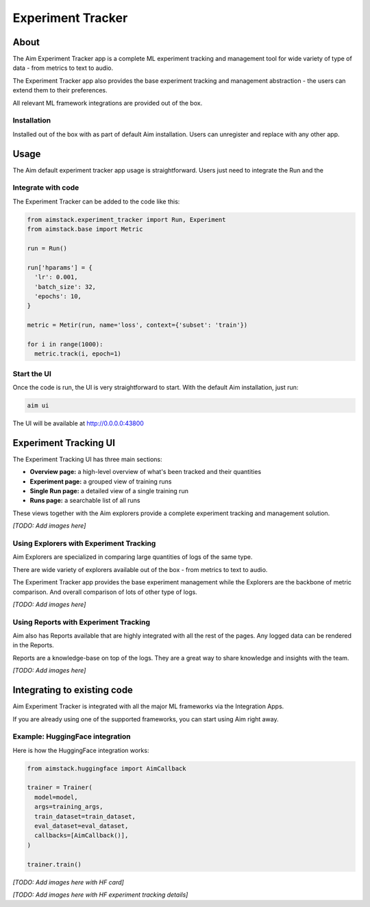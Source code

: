 ##################
Experiment Tracker
##################

About
=====
The Aim Experiment Tracker app is a complete ML experiment tracking and management tool for wide variety of type of data - from metrics to text to audio.

The Experiment Tracker app also provides the base experiment tracking and management abstraction - the users can extend them to their preferences.

All relevant ML framework integrations are provided out of the box.

.. raw:: html

  <div align="center">
    <sub>Integrates seamlessly with your favorite tools</sub><br/>
    <img src="https://user-images.githubusercontent.com/13848158/155354389-d0301620-77ea-4629-a743-f7aa249e14b5.png" width="60" />
    <img src="https://user-images.githubusercontent.com/13848158/155354496-b39d7b1c-63ef-40f0-9e59-c08d2c5e337c.png" width="60" />
    <img src="https://user-images.githubusercontent.com/13848158/155354380-3755c741-6960-42ca-b93e-84a8791f088c.png" width="60" />
    <img src="https://user-images.githubusercontent.com/13848158/155354342-7df0ef5e-63d2-4df7-b9f1-d2fc0e95f53f.png" width="60" />
    <img src="https://user-images.githubusercontent.com/13848158/155354392-afbff3de-c845-4d86-855d-53df569f91d1.png" width="60" />
    <img src="https://user-images.githubusercontent.com/13848158/155354355-89210506-e7e5-4d37-b2d6-ad3fda62ef13.png" width="60" />
    <img src="https://user-images.githubusercontent.com/13848158/155354397-8af8e1d3-4067-405e-9d42-1f131663ed22.png" width="60" />
    <br/>
    <img src="https://user-images.githubusercontent.com/13848158/155354513-f7486146-3891-4f3f-934f-e58bbf9ce695.png" width="60" />
    <img src="https://user-images.githubusercontent.com/13848158/155354500-c0471ce6-b2ce-4172-b9e4-07a197256303.png" width="60" />
    <img src="https://user-images.githubusercontent.com/13848158/155354361-9f911785-008d-4b75-877e-651e026cf47e.png" width="60" />
    <img src="https://user-images.githubusercontent.com/13848158/155354373-1879ae61-b5d1-41f0-a4f1-04b639b6f05e.png" width="60" />
    <img src="https://user-images.githubusercontent.com/13848158/155354483-75d9853f-7154-4d95-8190-9ad7a73d6654.png" width="60" />
    <img src="https://user-images.githubusercontent.com/13848158/155354329-cf7c3352-a72a-478d-82a7-04e3833b03b7.png" width="60" />
    <img src="https://user-images.githubusercontent.com/13848158/155354349-dcdf3bc3-d7a9-4f34-8258-4824a57f59c7.png" width="60" />
    <img src="https://user-images.githubusercontent.com/13848158/155354471-518f1814-7a41-4b23-9caf-e516507343f1.png" width="60" />
  </div>

Installation
------------
Installed out of the box with as part of default Aim installation.
Users can unregister and replace with any other app.

Usage
=====
The Aim default experiment tracker app usage is straightforward. 
Users just need to integrate the Run and the 


Integrate with code
-------------------
The Experiment Tracker can be added to the code like this:

.. code-block:: python

  from aimstack.experiment_tracker import Run, Experiment  
  from aimstack.base import Metric

  run = Run()

  run['hparams'] = {
    'lr': 0.001,
    'batch_size': 32,
    'epochs': 10,
  }

  metric = Metir(run, name='loss', context={'subset': 'train'})

  for i in range(1000):
    metric.track(i, epoch=1)


Start the UI
------------
Once the code is run, the UI is very straightforward to start. 
With the default Aim installation, just run:

.. code-block:: bash

  aim ui

The UI will be available at http://0.0.0.0:43800

Experiment Tracking UI
======================
The Experiment Tracking UI has three main sections:

- **Overview page:** a high-level overview of what's been tracked and their quantities
- **Experiment page:** a grouped view of training runs
- **Single Run page:** a detailed view of a single training run
- **Runs page:** a searchable list of all runs

These views together with the Aim explorers provide a complete experiment tracking and management solution.

*[TODO: Add images here]*

Using Explorers with Experiment Tracking
----------------------------------------
Aim Explorers are specialized in comparing large quantities of logs of the same type.

There are wide variety of explorers available out of the box - from metrics to text to audio.

The Experiment Tracker app provides the base experiment management while the Explorers are the backbone of metric comparison. And overall comparison of lots of other type of logs.

*[TODO: Add images here]*

Using Reports with Experiment Tracking
--------------------------------------
Aim also has Reports available that are highly integrated with all the rest of the pages.
Any logged data can be rendered in the Reports. 

Reports are a knowledge-base on top of the logs. They are a great way to share knowledge and insights with the team.

*[TODO: Add images here]*

Integrating to existing code
============================
Aim Experiment Tracker is integrated with all the major ML frameworks via the Integration Apps.

If you are already using one of the supported frameworks, you can start using Aim right away.

Example: HuggingFace integration
--------------------------------
Here is how the HuggingFace integration works:

.. code-block:: python

  from aimstack.huggingface import AimCallback

  trainer = Trainer(
    model=model,
    args=training_args,
    train_dataset=train_dataset,
    eval_dataset=eval_dataset,
    callbacks=[AimCallback()],
  )

  trainer.train()

*[TODO: Add images here with HF card]*

*[TODO: Add images here with HF experiment tracking details]*

